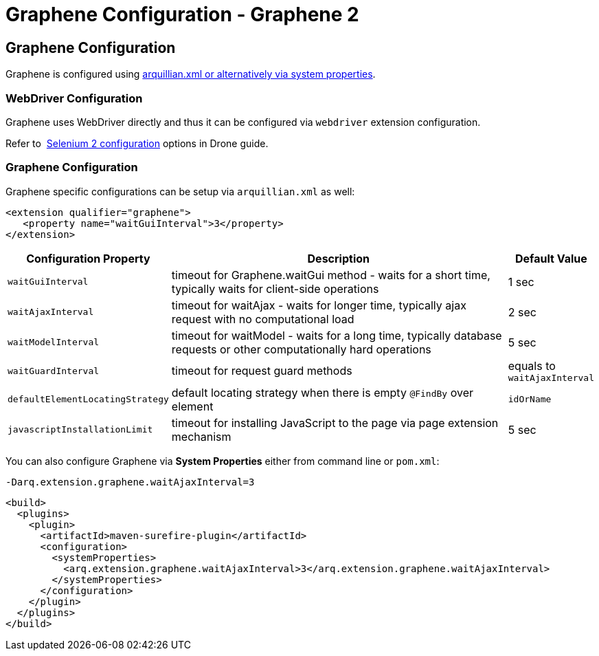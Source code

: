 Graphene Configuration - Graphene 2
===================================
ifdef::env-github,env-browser[:outfilesuffix: .adoc]

[[graphene-configuration]]
Graphene Configuration
----------------------

//TODO Fix Updated Link
Graphene is configured using
https://docs.jboss.org/author/display/ARQ/Drone#Drone-ConfiguringDroneinstances[arquillian.xml
or alternatively via system properties].

[[webdriver-configuration]]
WebDriver Configuration
~~~~~~~~~~~~~~~~~~~~~~~

Graphene uses WebDriver directly and thus it can be
configured via `webdriver` extension configuration.

//TODO Fix Updated Link
Refer to 
https://docs.jboss.org/author/display/ARQ/Drone#Drone-Selenium2configuration[Selenium
2 configuration] options in Drone guide.

[[graphene-configuration-1]]
Graphene Configuration
~~~~~~~~~~~~~~~~~~~~~~

Graphene specific configurations can be setup via `arquillian.xml` as
well:

[source,java]
----
<extension qualifier="graphene">
   <property name="waitGuiInterval">3</property>
</extension>
----

[cols="1,8,1", options="header"]
|===
|Configuration Property |Description |Default Value

|`waitGuiInterval`
|timeout for Graphene.waitGui method - waits for a short time, typically
waits for client-side operations
|1 sec

|`waitAjaxInterval`
|timeout for waitAjax - waits for longer time, typically ajax request
with no computational load
|2 sec

|`waitModelInterval`
|timeout for waitModel - waits for a long time, typically database
requests or other computationally hard operations
|5 sec

|`waitGuardInterval`
|timeout for request guard methods
|equals to `waitAjaxInterval`

|`defaultElementLocatingStrategy`
|default locating strategy when there is empty `@FindBy` over element
|`idOrName`

|`javascriptInstallationLimit`
|timeout for installing JavaScript to the page via page extension
mechanism
|5 sec 
|===

You can also configure Graphene via *System Properties* either from
command line or `pom.xml`:

[source,java]
----
-Darq.extension.graphene.waitAjaxInterval=3
----

[source,java]
----
<build>
  <plugins>
    <plugin>
      <artifactId>maven-surefire-plugin</artifactId>
      <configuration>
        <systemProperties>
          <arq.extension.graphene.waitAjaxInterval>3</arq.extension.graphene.waitAjaxInterval>
        </systemProperties>
      </configuration>
    </plugin>
  </plugins>
</build>
----
